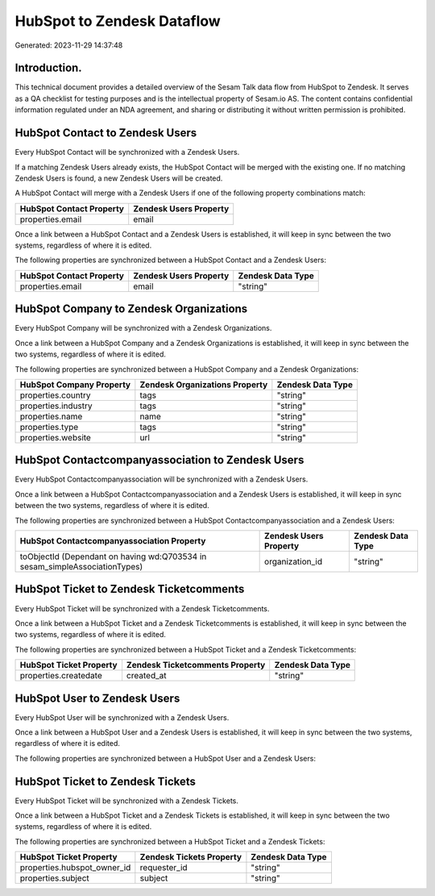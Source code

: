 ===========================
HubSpot to Zendesk Dataflow
===========================

Generated: 2023-11-29 14:37:48

Introduction.
------------

This technical document provides a detailed overview of the Sesam Talk data flow from HubSpot to Zendesk. It serves as a QA checklist for testing purposes and is the intellectual property of Sesam.io AS. The content contains confidential information regulated under an NDA agreement, and sharing or distributing it without written permission is prohibited.

HubSpot Contact to Zendesk Users
--------------------------------
Every HubSpot Contact will be synchronized with a Zendesk Users.

If a matching Zendesk Users already exists, the HubSpot Contact will be merged with the existing one.
If no matching Zendesk Users is found, a new Zendesk Users will be created.

A HubSpot Contact will merge with a Zendesk Users if one of the following property combinations match:

.. list-table::
   :header-rows: 1

   * - HubSpot Contact Property
     - Zendesk Users Property
   * - properties.email
     - email

Once a link between a HubSpot Contact and a Zendesk Users is established, it will keep in sync between the two systems, regardless of where it is edited.

The following properties are synchronized between a HubSpot Contact and a Zendesk Users:

.. list-table::
   :header-rows: 1

   * - HubSpot Contact Property
     - Zendesk Users Property
     - Zendesk Data Type
   * - properties.email
     - email
     - "string"


HubSpot Company to Zendesk Organizations
----------------------------------------
Every HubSpot Company will be synchronized with a Zendesk Organizations.

Once a link between a HubSpot Company and a Zendesk Organizations is established, it will keep in sync between the two systems, regardless of where it is edited.

The following properties are synchronized between a HubSpot Company and a Zendesk Organizations:

.. list-table::
   :header-rows: 1

   * - HubSpot Company Property
     - Zendesk Organizations Property
     - Zendesk Data Type
   * - properties.country
     - tags
     - "string"
   * - properties.industry
     - tags
     - "string"
   * - properties.name
     - name
     - "string"
   * - properties.type
     - tags
     - "string"
   * - properties.website
     - url
     - "string"


HubSpot Contactcompanyassociation to Zendesk Users
--------------------------------------------------
Every HubSpot Contactcompanyassociation will be synchronized with a Zendesk Users.

Once a link between a HubSpot Contactcompanyassociation and a Zendesk Users is established, it will keep in sync between the two systems, regardless of where it is edited.

The following properties are synchronized between a HubSpot Contactcompanyassociation and a Zendesk Users:

.. list-table::
   :header-rows: 1

   * - HubSpot Contactcompanyassociation Property
     - Zendesk Users Property
     - Zendesk Data Type
   * - toObjectId (Dependant on having wd:Q703534 in sesam_simpleAssociationTypes)
     - organization_id
     - "string"


HubSpot Ticket to Zendesk Ticketcomments
----------------------------------------
Every HubSpot Ticket will be synchronized with a Zendesk Ticketcomments.

Once a link between a HubSpot Ticket and a Zendesk Ticketcomments is established, it will keep in sync between the two systems, regardless of where it is edited.

The following properties are synchronized between a HubSpot Ticket and a Zendesk Ticketcomments:

.. list-table::
   :header-rows: 1

   * - HubSpot Ticket Property
     - Zendesk Ticketcomments Property
     - Zendesk Data Type
   * - properties.createdate
     - created_at
     - "string"


HubSpot User to Zendesk Users
-----------------------------
Every HubSpot User will be synchronized with a Zendesk Users.

Once a link between a HubSpot User and a Zendesk Users is established, it will keep in sync between the two systems, regardless of where it is edited.

The following properties are synchronized between a HubSpot User and a Zendesk Users:

.. list-table::
   :header-rows: 1

   * - HubSpot User Property
     - Zendesk Users Property
     - Zendesk Data Type


HubSpot Ticket to Zendesk Tickets
---------------------------------
Every HubSpot Ticket will be synchronized with a Zendesk Tickets.

Once a link between a HubSpot Ticket and a Zendesk Tickets is established, it will keep in sync between the two systems, regardless of where it is edited.

The following properties are synchronized between a HubSpot Ticket and a Zendesk Tickets:

.. list-table::
   :header-rows: 1

   * - HubSpot Ticket Property
     - Zendesk Tickets Property
     - Zendesk Data Type
   * - properties.hubspot_owner_id
     - requester_id
     - "string"
   * - properties.subject
     - subject
     - "string"

